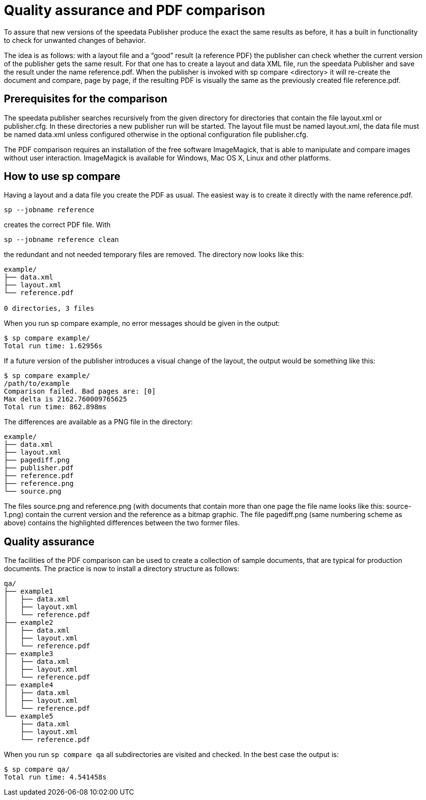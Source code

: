 [[ch-qa,Quality assurance]]
= Quality assurance and PDF comparison

To assure that new versions of the speedata Publisher produce the exact the same results as before, it has a built in functionality to check for unwanted changes of behavior.

The idea is as follows: with a layout file and a “good” result (a reference PDF) the publisher can check whether the current version of the publisher gets the same result. For that one has to create a layout and data XML file, run the speedata Publisher and save the result under the name reference.pdf. When the publisher is invoked with sp compare <directory> it will re-create the document and compare, page by page, if the resulting PDF is visually the same as the previously created file reference.pdf.

== Prerequisites for the comparison

The speedata publisher searches recursively from the given directory for directories that contain the file layout.xml or publisher.cfg. In these directories a new publisher run will be started. The layout file must be named layout.xml, the data file must be named data.xml unless configured otherwise in the optional configuration file publisher.cfg.

The PDF comparison requires an installation of the free software ImageMagick, that is able to manipulate and compare images without user interaction. ImageMagick is available for Windows, Mac OS X, Linux and other platforms.

== How to use sp compare

Having a layout and a data file you create the PDF as usual. The easiest way is to create it directly with the name reference.pdf.

    sp --jobname reference

creates the correct PDF file. With

    sp --jobname reference clean

the redundant and not needed temporary files are removed. The directory now looks like this:

----------------------------
example/
├── data.xml
├── layout.xml
└── reference.pdf

0 directories, 3 files
----------------------------
When you run sp compare example, no error messages should be given in the output:

----------------------------
$ sp compare example/
Total run time: 1.62956s
----------------------------

If a future version of the publisher introduces a visual change of the layout, the output would be something like this:

----------------------------
$ sp compare example/
/path/to/example
Comparison failed. Bad pages are: [0]
Max delta is 2162.760009765625
Total run time: 862.898ms
----------------------------

The differences are available as a PNG file in the directory:

----------------------------
example/
├── data.xml
├── layout.xml
├── pagediff.png
├── publisher.pdf
├── reference.pdf
├── reference.png
└── source.png
----------------------------

The files source.png and reference.png (with documents that contain more than one page the file name looks like this: source-1.png) contain the current version and the reference as a bitmap graphic. The file pagediff.png (same numbering scheme as above) contains the highlighted differences between the two former files.

== Quality assurance

The facilities of the PDF comparison can be used to create a collection of sample documents, that are typical for production documents. The practice is now to install a directory structure as follows:

----------------------------
qa/
├── example1
│   ├── data.xml
│   ├── layout.xml
│   └── reference.pdf
├── example2
│   ├── data.xml
│   ├── layout.xml
│   └── reference.pdf
├── example3
│   ├── data.xml
│   ├── layout.xml
│   └── reference.pdf
├── example4
│   ├── data.xml
│   ├── layout.xml
│   └── reference.pdf
└── example5
    ├── data.xml
    ├── layout.xml
    └── reference.pdf
----------------------------

When you run `sp compare qa` all subdirectories are visited and checked. In the best case the output is:

----------------------------
$ sp compare qa/
Total run time: 4.541458s
----------------------------
